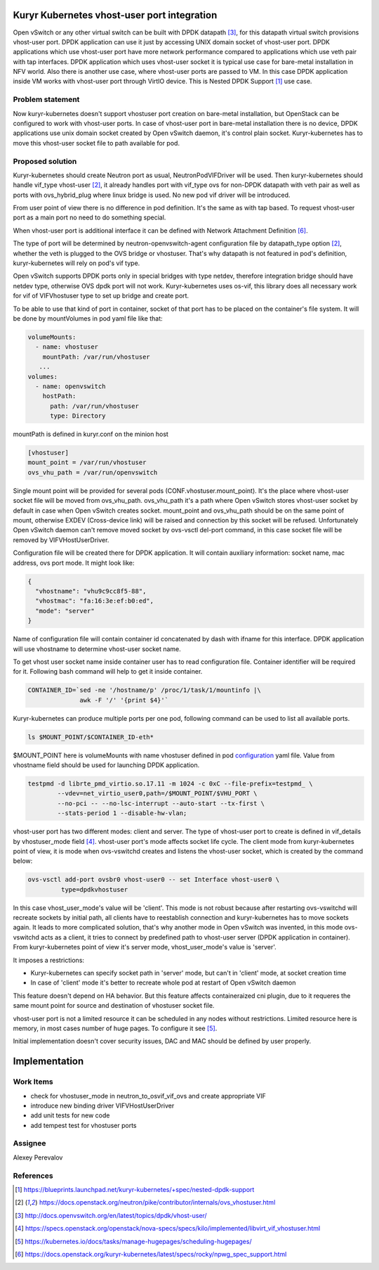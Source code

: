 

Kuryr Kubernetes vhost-user port integration
============================================

Open vSwitch or any other virtual switch can be built with DPDK datapath [3]_,
for this datapath virtual switch provisions vhost-user port. DPDK application
can use it just by accessing UNIX domain socket of vhost-user port. DPDK
applications which use vhost-user port have more network performance compared to
applications which use veth pair with tap interfaces.
DPDK application which uses vhost-user socket it is typical use case for
bare-metal installation in NFV world.
Also there is another use case, where vhost-user ports are passed to VM. In this
case DPDK application inside VM works with vhost-user port through VirtIO
device. This is Nested DPDK Support [1]_ use case.

Problem statement
-----------------

Now kuryr-kubernetes doesn't support vhostuser port creation on bare-metal
installation, but OpenStack can be configured to work with vhost-user ports.
In case of vhost-user port in bare-metal installation there is no device, DPDK
applications use unix domain socket created by Open vSwitch daemon, it's control
plain socket. Kuryr-kubernetes has to move this vhost-user socket file to path
available for pod.

Proposed solution
-----------------

Kuryr-kubernetes should create Neutron port as usual, NeutronPodVIFDriver will
be used. Then kuryr-kubernetes should handle vif_type vhost-user [2]_, it
already handles port with vif_type ovs for non-DPDK datapath with veth pair as
well as ports with ovs_hybrid_plug where linux bridge is used. No new pod vif
driver will be introduced.

From user point of view there is no difference in pod definition. It's the same
as with tap based. To request vhost-user port as a main port no need to do
something special.

When vhost-user port is additional interface it can be defined with Network
Attachment Definition [6]_.

The type of port will be determined by neutron-openvswitch-agent configuration
file by datapath_type option [2]_, whether the veth is plugged to the OVS bridge
or vhostuser. That's why datapath is not featured in pod's definition,
kuryr-kubernetes will rely on pod's vif type.

Open vSwitch supports DPDK ports only in special bridges with type netdev,
therefore integration bridge should have netdev type, otherwise OVS dpdk port
will not work. Kuryr-kubernetes uses os-vif, this library does all necessary
work for vif of VIFVhostuser type to set up bridge and create port.

To be able to use that kind of port in container, socket of that port has to be
placed on the container's file system. It will be done by mountVolumes in pod
yaml file like that:

.. _configuration:
.. code-block:: yaml

     volumeMounts:
       - name: vhostuser
         mountPath: /var/run/vhostuser
        ...
     volumes:
       - name: openvswitch
         hostPath:
           path: /var/run/vhostuser
           type: Directory


mountPath is defined in kuryr.conf on the minion host

.. code-block:: ini

  [vhostuser]
  mount_point = /var/run/vhostuser
  ovs_vhu_path = /var/run/openvswitch

Single mount point will be provided for several pods
(CONF.vhostuser.mount_point). It's the place where vhost-user socket file will
be moved from ovs_vhu_path. ovs_vhu_path it's a path where Open vSwitch stores
vhost-user socket by default in case when Open vSwitch creates socket.
mount_point and ovs_vhu_path should be on the same point of mount,
otherwise EXDEV (Cross-device link) will be raised and
connection by this socket will be refused. Unfortunately Open vSwitch daemon
can't remove moved socket by ovs-vsctl del-port command, in this case socket
file will be removed by VIFVHostUserDriver.

Configuration file will be created there for DPDK application. It will contain
auxiliary information: socket name, mac address, ovs port mode.
It might look like:

.. code-block:: json

  {
    "vhostname": "vhu9c9cc8f5-88",
    "vhostmac": "fa:16:3e:ef:b0:ed",
    "mode": "server"
  }

Name of configuration file will contain container id concatenated by dash with
ifname for this interface. DPDK application will use vhostname to determine
vhost-user socket name.

To get vhost user socket name inside container user has to read configuration
file. Container identifier will be required for it. Following bash
command will help to get it inside container.

.. code-block:: bash

  CONTAINER_ID=`sed -ne '/hostname/p' /proc/1/task/1/mountinfo |\
                awk -F '/' '{print $4}'`

Kuryr-kubernetes can produce multiple ports per one pod, following command can
be used to list all available ports.

.. code-block:: bash

  ls $MOUNT_POINT/$CONTAINER_ID-eth*

$MOUNT_POINT here is volumeMounts with name vhostuser defined in pod
configuration_ yaml file.
Value from vhostname field should be used for launching DPDK application.

.. code-block:: bash

  testpmd -d librte_pmd_virtio.so.17.11 -m 1024 -c 0xC --file-prefix=testpmd_ \
          --vdev=net_virtio_user0,path=/$MOUNT_POINT/$VHU_PORT \
          --no-pci -- --no-lsc-interrupt --auto-start --tx-first \
          --stats-period 1 --disable-hw-vlan;

vhost-user port has two different modes: client and server.
The type of vhost-user port to create is defined in vif_details by
vhostuser_mode field [4]_. vhost-user port's mode affects socket life cycle.
The client mode from kuryr-kubernetes point of view, it is mode when
ovs-vswitchd creates and listens the vhost-user socket, which is created by the
command below:

.. code-block:: console

        ovs-vsctl add-port ovsbr0 vhost-user0 -- set Interface vhost-user0 \
                 type=dpdkvhostuser

In this case vhost_user_mode's value will be 'client'. This mode is not robust
because after restarting ovs-vswitchd will recreate sockets by initial path, all
clients have to reestablish connection and kuryr-kubernetes has to move sockets
again. It leads to more complicated solution, that's why another mode in
Open vSwitch was invented, in this mode ovs-vswitchd acts as a client, it tries
to connect by predefined path to vhost-user server (DPDK application in
container). From kuryr-kubernetes point of view it's server mode,
vhost_user_mode's value is 'server'.

It imposes a restrictions:

- Kuryr-kubernetes can specify socket path in 'server' mode, but can't in
  'client' mode, at socket creation time
- In case of 'client' mode it's better to recreate whole pod at restart of Open
  vSwitch daemon

This feature doesn't depend on HA behavior. But this feature affects
containeraized cni plugin, due to it requeres the same mount point for source
and destination of vhostuser socket file.

vhost-user port is not a limited resource it can be scheduled in any nodes
without restrictions. Limited resource here is memory, in most cases number of
huge pages. To configure it see [5]_.

Initial implementation doesn't cover security issues, DAC and MAC should be
defined by user properly.


Implementation
==============

Work Items
----------

* check for vhostuser_mode in neutron_to_osvif_vif_ovs and create appropriate
  VIF
* introduce new binding driver VIFVHostUserDriver
* add unit tests for new code
* add tempest test for vhostuser ports

Assignee
--------

Alexey Perevalov


References
----------
.. [1] https://blueprints.launchpad.net/kuryr-kubernetes/+spec/nested-dpdk-support
.. [2] https://docs.openstack.org/neutron/pike/contributor/internals/ovs_vhostuser.html
.. [3] http://docs.openvswitch.org/en/latest/topics/dpdk/vhost-user/
.. [4] https://specs.openstack.org/openstack/nova-specs/specs/kilo/implemented/libvirt_vif_vhostuser.html
.. [5] https://kubernetes.io/docs/tasks/manage-hugepages/scheduling-hugepages/
.. [6] https://docs.openstack.org/kuryr-kubernetes/latest/specs/rocky/npwg_spec_support.html

